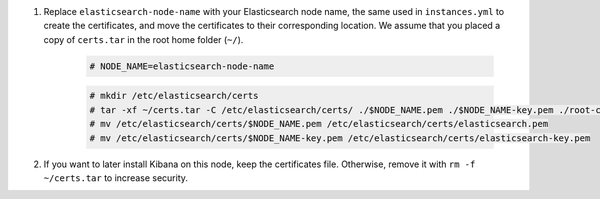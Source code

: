 .. Copyright (C) 2021 Wazuh, Inc.

#. Replace ``elasticsearch-node-name`` with your Elasticsearch node name, the same used in ``instances.yml`` to create the certificates, and move the certificates to their corresponding location. We assume that you placed a copy of ``certs.tar`` in the root home folder (``~/``).

    .. code-block:: console

      # NODE_NAME=elasticsearch-node-name
      
    .. code-block:: console
      
      # mkdir /etc/elasticsearch/certs
      # tar -xf ~/certs.tar -C /etc/elasticsearch/certs/ ./$NODE_NAME.pem ./$NODE_NAME-key.pem ./root-ca.pem
      # mv /etc/elasticsearch/certs/$NODE_NAME.pem /etc/elasticsearch/certs/elasticsearch.pem
      # mv /etc/elasticsearch/certs/$NODE_NAME-key.pem /etc/elasticsearch/certs/elasticsearch-key.pem

#. If you want to later install Kibana on this node, keep the certificates file. Otherwise, remove it with ``rm -f ~/certs.tar`` to increase security.


.. End of include file
